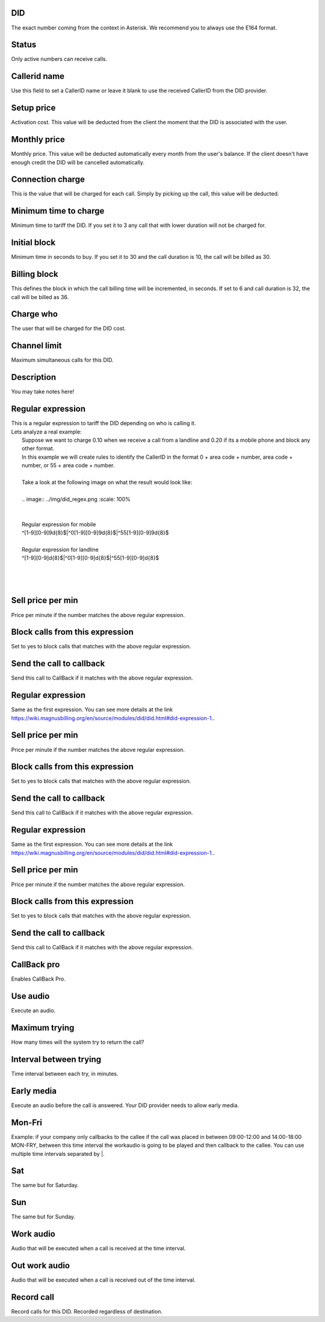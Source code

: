 
.. _did-did:

DID
---

| The exact number coming from the context in Asterisk. We recommend you to always use the E164 format.




.. _did-activated:

Status
------

| Only active numbers can receive calls.




.. _did-callerid:

Callerid name
-------------

| Use this field to set a CallerID name or leave it blank to use the received CallerID from the DID provider.




.. _did-connection-charge:

Setup price
-----------

| Activation cost. This value will be deducted from the client the moment that the DID is associated with the user.




.. _did-fixrate:

Monthly price
-------------

| Monthly price. This value will be deducted automatically every month from the user's balance. If the client doesn't have enough credit the DID will be cancelled automatically.




.. _did-connection-sell:

Connection charge
-----------------

| This is the value that will be charged for each call. Simply by picking up the call, this value will be deducted.




.. _did-minimal-time-charge:

Minimum time to charge
----------------------

| Minimum time to tariff the DID. If you set it to 3 any call that with lower duration will not be charged for.




.. _did-initblock:

Initial block
-------------

| Minimum time in seconds to buy. If you set it to 30 and the call duration is 10, the call will be billed as 30.




.. _did-increment:

Billing block
-------------

| This defines the block in which the call billing time will be incremented, in seconds. If set to 6 and call duration is 32, the call will be billed as 36.




.. _did-charge-of:

Charge who
----------

| The user that will be charged for the DID cost.




.. _did-calllimit:

Channel limit
-------------

| Maximum simultaneous calls for this DID.




.. _did-description:

Description
-----------

| You may take notes here!




.. _did-expression-1:

Regular expression
------------------

| This is a regular expression to tariff the DID depending on who is calling it.
| Lets analyze a real example:
|     Suppose we want to charge 0.10 when we receive a call from a landline and 0.20 if its a mobile phone and block any other format.
|     In this example we will create rules to identify the CallerID in the format 0 + area code + number, area code + number, or 55 + area code + number.
| 
|     Take a look at the following image on what the result would look like:
|     
|     .. image:: ../img/did_regex.png
   :scale: 100% 
| 
| 
|     Regular expression for mobile
|     ^[1-9][0-9]9\d{8}$|^0[1-9][0-9]9\d{8}$|^55[1-9][0-9]9\d{8}$
| 
|     Regular expression for landline
|     ^[1-9][0-9]\d{8}$|^0[1-9][0-9]\d{8}$|^55[1-9][0-9]\d{8}$
| 
| 
|     




.. _did-selling-rate-1:

Sell price per min
------------------

| Price per minute if the number matches the above regular expression.




.. _did-block-expression-1:

Block calls from this expression
--------------------------------

| Set to yes to block calls that matches with the above regular expression.




.. _did-send-to-callback-1:

Send the call to callback
-------------------------

| Send this call to CallBack if it matches with the above regular expression.




.. _did-expression-2:

Regular expression
------------------

| Same as the first expression. You can see more details at the link `https://wiki.magnusbilling.org/en/source/modules/did/did.html#did-expression-1.  <https://wiki.magnusbilling.org/en/source/modules/did/did.html#did-expression-1.>`_.




.. _did-selling-rate-2:

Sell price per min
------------------

| Price per minute if the number matches the above regular expression.




.. _did-block-expression-2:

Block calls from this expression
--------------------------------

| Set to yes to block calls that matches with the above regular expression.




.. _did-send-to-callback-2:

Send the call to callback
-------------------------

| Send this call to CallBack if it matches with the above regular expression.




.. _did-expression-3:

Regular expression
------------------

| Same as the first expression. You can see more details at the link `https://wiki.magnusbilling.org/en/source/modules/did/did.html#did-expression-1.  <https://wiki.magnusbilling.org/en/source/modules/did/did.html#did-expression-1.>`_.




.. _did-selling-rate-3:

Sell price per min
------------------

| Price per minute if the number matches the above regular expression.




.. _did-block-expression-3:

Block calls from this expression
--------------------------------

| Set to yes to block calls that matches with the above regular expression.




.. _did-send-to-callback-3:

Send the call to callback
-------------------------

| Send this call to CallBack if it matches with the above regular expression.




.. _did-cbr:

CallBack pro
------------

| Enables CallBack Pro.




.. _did-cbr-ua:

Use audio
---------

| Execute an audio.




.. _did-cbr-total-try:

Maximum trying
--------------

| How many times will the system try to return the call?




.. _did-cbr-time-try:

Interval between trying
-----------------------

| Time interval between each try, in minutes.




.. _did-cbr-em:

Early media
-----------

| Execute an audio before the call is answered. Your DID provider needs to allow early media.




.. _did-TimeOfDay-monFri:

Mon-Fri
-------

| Example: if your company only callbacks to the callee if the call was placed in between 09:00-12:00 and 14:00-18:00 MON-FRY, between this time interval the workaudio is going to be played and then callback to the callee. You can use multiple time intervals separated by |.




.. _did-TimeOfDay-sat:

Sat
---

| The same but for Saturday.




.. _did-TimeOfDay-sun:

Sun
---

| The same but for Sunday.




.. _did-workaudio:

Work audio
----------

| Audio that will be executed when a call is received at the time interval.




.. _did-noworkaudio:

Out work audio
--------------

| Audio that will be executed when a call is received out of the time interval.




.. _did-record-call:

Record call
-----------

| Record calls for this DID. Recorded regardless of destination.



